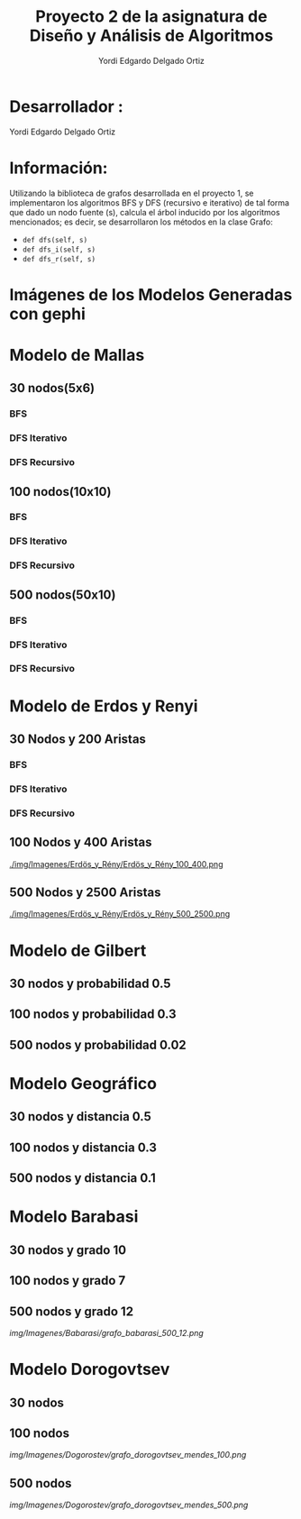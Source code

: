 #+TITLE: Proyecto  2 de la asignatura de Diseño y Análisis de Algoritmos
#+author: Yordi Edgardo Delgado Ortiz 

#+STARTUP:  CONTENT

* Desarrollador :
Yordi Edgardo Delgado Ortiz 

* Información:
Utilizando la biblioteca de grafos desarrollada en el proyecto 1, se implementaron 
los algoritmos BFS y DFS (recursivo e iterativo) de tal forma que dado un nodo
fuente (s), calcula el árbol inducido por los algoritmos mencionados; es decir,
se desarrollaron los métodos en la clase Grafo:
- =def dfs(self, s)=
- =def dfs_i(self, s)=
- =def dfs_r(self, s)=

 
* Imágenes de los Modelos Generadas con gephi
* Modelo de Mallas
** 30 nodos(5x6)
[[./Images/Mallas/mallas_30.png]]
*** BFS
[[./Images/Mallas/mallas_30_bfs.png]]
*** DFS Iterativo
[[./Images/Mallas/mallas_30_dfs_i.png]]
*** DFS Recursivo
[[./Images/Mallas/mallas_30_dfs_r.png]]

** 100 nodos(10x10)
[[./Images/Mallas/mallas_100.png]]
*** BFS
[[./Images/Mallas/mallas_100_bfs.png]]
*** DFS Iterativo
[[./Images/Mallas/mallas_100_dfs_i.png]]
*** DFS Recursivo
[[./Images/Mallas/mallas_100_dfs_r.png]]

** 500 nodos(50x10)
[[./Images/Mallas/mallas_500.png]]
*** BFS
[[./Images/Mallas/mallas_500_bfs.png]]
*** DFS Iterativo
[[./Images/Mallas/mallas_500_dfs_i.png]]
*** DFS Recursivo
[[./Images/Mallas/mallas_500_dfs_r.png]]


* Modelo de Erdos y Renyi
** 30 Nodos y 200 Aristas
[[./Images/Erdos/Erdos_30.png]]
*** BFS
[[./Images/Erdos/Erdos_30_bfs.png]]
*** DFS Iterativo
[[./Images/Erdos/Erdos_30_dfs_i.png]]
*** DFS Recursivo
[[./Images/Erdos/Erdos_30_dfs_r.png]]


** 100 Nodos y 400 Aristas
[[./img/Imagenes/Erdös_y_Rény/Erdös_y_Rény_100_400.png ]]


** 500 Nodos y 2500 Aristas
[[./img/Imagenes/Erdös_y_Rény/Erdös_y_Rény_500_2500.png ]]

* Modelo de Gilbert
** 30 nodos y probabilidad 0.5
[[./img/Imagenes/Gilbert/grafo_gilbert_30_5.png]]

** 100 nodos y probabilidad 0.3
[[./img/Imagenes/Gilbert/grafo_gilbert_100_03.png]]

** 500 nodos y probabilidad 0.02
[[./img/Imagenes/Gilbert/grafo_gilbert_500_002.png]]
* Modelo Geográfico
** 30 nodos y distancia 0.5
[[./img/Imagenes/Geografico/grafo_geografico_30_05.png]]

** 100 nodos y distancia 0.3

[[./img/Imagenes/Geografico/grafo_geografico_100_03.png]]

** 500 nodos y distancia 0.1

[[./img/Imagenes/Geografico/grafo_geografico_500_01.png]]

* Modelo Barabasi
** 30 nodos y grado 10
[[./img/Imagenes/Babarasi/grafo_babarasi_30_10.png]]

** 100 nodos y grado 7
[[./img/Imagenes/Babarasi/grafo_babarasi_100_07.png]]

** 500 nodos y grado 12
[[img/Imagenes/Babarasi/grafo_babarasi_500_12.png]]

* Modelo Dorogovtsev
** 30 nodos
[[./img/Imagenes/Dogorostev/grafo_dorogovtsev_mendes_30.png]]
** 100 nodos
[[img/Imagenes/Dogorostev/grafo_dorogovtsev_mendes_100.png]]
** 500 nodos
[[img/Imagenes/Dogorostev/grafo_dorogovtsev_mendes_500.png]]
